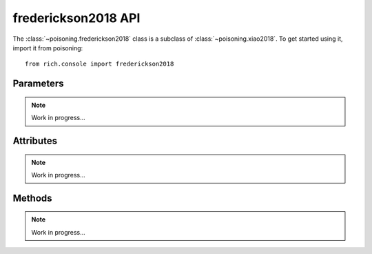 frederickson2018 API
====================

The :class:`~poisoning.frederickson2018` class is a subclass of :class:`~poisoning.xiao2018`. To get started using it, import it from poisoning::

    from rich.console import frederickson2018

Parameters
----------

.. note::
    Work in progress...

Attributes
----------

.. note::
    Work in progress...

Methods
-------

.. note::
    Work in progress...